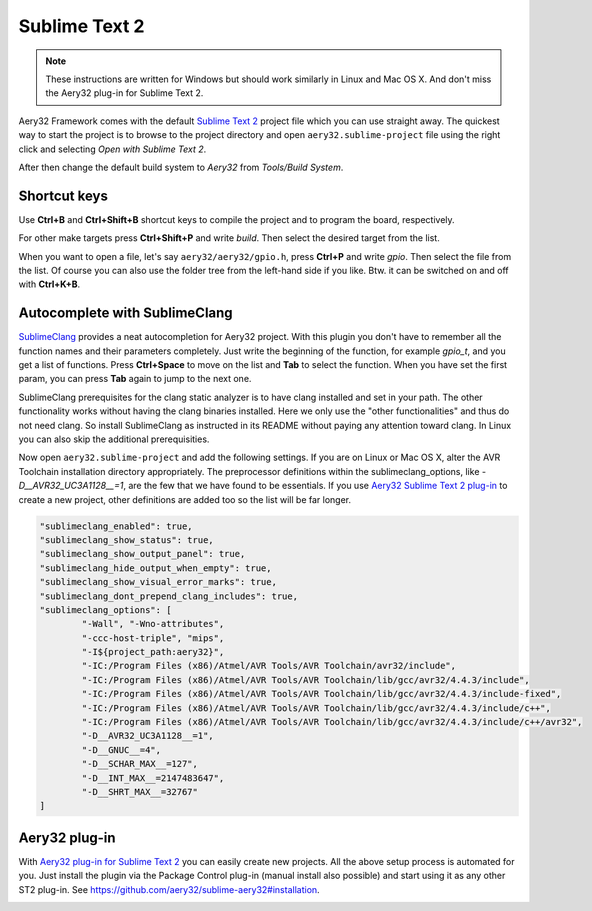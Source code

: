 Sublime Text 2
==============

.. note::

	These instructions are written for Windows but should work similarly in Linux and Mac OS X. And don't miss the Aery32 plug-in for Sublime Text 2.

Aery32 Framework comes with the default `Sublime Text 2 <http://www.sublimetext.com/2>`_ project file which you can use straight away. The quickest way to start the project is to browse to the project directory and open ``aery32.sublime-project`` file using the right click and selecting *Open with Sublime Text 2*.

.. image:: ../images/st2_open_project_file.png
    :target: _images/st2_open_project_file.png
    :alt: Open ST2 project file with right click

After then change the default build system to *Aery32* from *Tools/Build System*.

.. image:: ../images/st2_select_build_system.png
    :target: _images/st2_select_build_system.png
    :alt: Change ST2 build system to Aery32

Shortcut keys
-------------

Use **Ctrl+B** and **Ctrl+Shift+B** shortcut keys to compile the project and to program the board, respectively.

.. image:: ../images/st2_board_flashing.png
    :target: _images/st2_board_flashing.png
    :alt: The board is programmed via ST2

For other make targets press **Ctrl+Shift+P** and write *build*. Then select the desired target from the list.

.. image:: ../images/st2_build_debug.png
    :target: _images/st2_build_debug.png
    :alt: Building with debug statements in ST2

When you want to open a file, let's say ``aery32/aery32/gpio.h``, press **Ctrl+P** and write *gpio*. Then select the file from the list. Of course you can also use the folder tree from the left-hand side if you like. Btw. it can be switched on and off with **Ctrl+K+B**.

.. image:: ../images/st2_open_file_quickly.png
    :target: _images/st2_open_file_quickly.png
    :alt: Open files quickly in ST2

Autocomplete with SublimeClang
------------------------------

`SublimeClang <https://github.com/quarnster/SublimeClang>`_ provides a neat autocompletion for Aery32 project. With this plugin you don't have to remember all the function names and their parameters completely. Just write the beginning of the function, for example *gpio_t*, and you get a list of functions. Press **Ctrl+Space** to move on the list and **Tab** to select the function. When you have set the first param, you can press **Tab** again to jump to the next one.

.. image:: ../images/st2_autocomplete.png
    :target: _images/st2_autocomplete.png
    :alt: Example of ST2 autocomplete with SublimeClang

SublimeClang prerequisites for the clang static analyzer is to have clang installed and set in your path. The other functionality works without having the clang binaries installed. Here we only use the "other functionalities" and thus do not need clang. So install SublimeClang as instructed in its README without paying any attention toward clang. In Linux you can also skip the additional prerequisities.

Now open ``aery32.sublime-project`` and add the following settings. If you are on Linux or Mac OS X, alter the AVR Toolchain installation directory appropriately. The preprocessor definitions within the sublimeclang_options, like *-D__AVR32_UC3A1128__=1*, are the few that we have found to be essentials. If you use `Aery32 Sublime Text 2 plug-in <https://github.com/aery32/sublime-aery32>`_ to create a new project, other definitions are added too so the list will be far longer.

.. code-block:: none

	"sublimeclang_enabled": true,
	"sublimeclang_show_status": true,
	"sublimeclang_show_output_panel": true,
	"sublimeclang_hide_output_when_empty": true, 
	"sublimeclang_show_visual_error_marks": true,
	"sublimeclang_dont_prepend_clang_includes": true,
	"sublimeclang_options": [
		"-Wall", "-Wno-attributes", 
		"-ccc-host-triple", "mips", 
		"-I${project_path:aery32}", 
		"-IC:/Program Files (x86)/Atmel/AVR Tools/AVR Toolchain/avr32/include",
		"-IC:/Program Files (x86)/Atmel/AVR Tools/AVR Toolchain/lib/gcc/avr32/4.4.3/include",
		"-IC:/Program Files (x86)/Atmel/AVR Tools/AVR Toolchain/lib/gcc/avr32/4.4.3/include-fixed",
		"-IC:/Program Files (x86)/Atmel/AVR Tools/AVR Toolchain/lib/gcc/avr32/4.4.3/include/c++",
		"-IC:/Program Files (x86)/Atmel/AVR Tools/AVR Toolchain/lib/gcc/avr32/4.4.3/include/c++/avr32",
		"-D__AVR32_UC3A1128__=1",
		"-D__GNUC__=4",
		"-D__SCHAR_MAX__=127",
		"-D__INT_MAX__=2147483647",
		"-D__SHRT_MAX__=32767"
	]

.. image:: ../images/st2_sublimeclang_settings_for_avr32.png
    :target: _images/st2_sublimeclang_settings_for_avr32.png
    :alt: ST2 SublimeClang settings for AVR32 Toolchain

Aery32 plug-in
--------------

With `Aery32 plug-in for Sublime Text 2 <https://github.com/aery32/sublime-aery32>`_ you can easily create new projects. All the above setup process is automated for you. Just install the plugin via the Package Control plug-in (manual install also possible) and start using it as any other ST2 plug-in. See https://github.com/aery32/sublime-aery32#installation.

.. image:: ../images/st2_aery32_plugin_create_new_project.png
    :target: _images/st2_aery32_plugin_create_new_project.png
    :alt: Aery32 Sublime Text2 plug-in, create new project